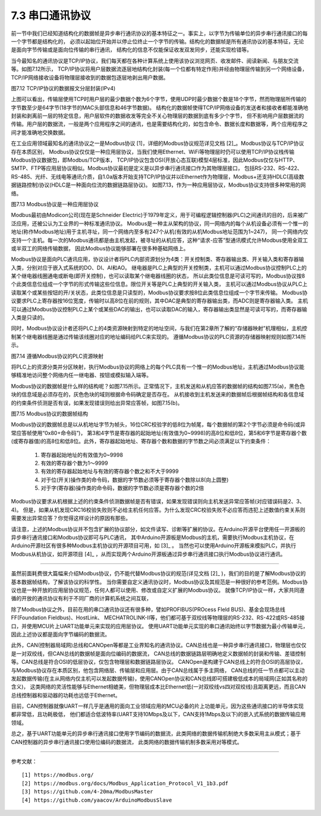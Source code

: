 ===========================
7.3 串口通讯协议
===========================

前一节中我们已经知道结构化的数据帧是异步串行通讯协议的基本特征之一。事实上，以字节为传输单位的异步串行通讯接口的每一个字节都是结构化的，
必须以起始位开始并以停止位终止一个字节的传输。结构化的数据帧是所有通讯协议的基本特征，无论是面向字节传输或是面向位传输的串行通讯，
结构化的信息不仅能保证收发双发同步，还能实现检错等。

当今最知名的通讯协议是TCP/IP协议，我们每天都在各种计算系统上使用该协议浏览网页、收发邮件、阅读新闻、与朋友交流等。如图7.12所示，
TCP/IP协议将用户层数据流逐层地结构化封装(每一个位都有特定作用)并经由物理层传输到另一个网络设备，TCP/IP网络接收设备将物理层接收到的数据包逐层地剥出用户数据。

.. image:: ../_static/images/c7/tcpip_protocol_datagram_encapsulation.jpg
  :scale: 18%
  :align: center

图7.12  TCP/IP协议的数据报文分层封装(IPv4)

上图可以看出，传输层使用TCP时用户层的最少数据个数为6个字节，使用UDP时最少数据个数是18个字节，然而物理层所传输的字节数至少是64字节(18字节的MAC头部信息和46字节数据)。
结构化的数据帧使得TCP/IP网络设备的发送者和接收者都能准确地封装和剥离前一层的特定信息，用户层软件的数据收发等完全不关心物理层的数据到底有多少个字节，
但不影响用户层数据流的传输。用户层的数据流，一般是两个应用程序之间的通讯，也是需要结构化的，如包含命令、数据长度和数据等，两个应用程序之间才能准确地交换数据。

在工业应用领域最知名的通讯协议之一是Modbus协议 [1]，详细的Modbus协议规范详见文档 [2]_。Modbus协议与TCP/IP协议存在本质区别，
Modbus协议仅仅是一种应用层协议，当我们使用Ethernet、WiFi等物理层时仍可以使用TCP/IP协议栈传输Modbus协议数据包，即Modbus/TCP版本，
TCP/IP协议包含OSI(开放心态互联)模型4层标准，因此Modbus仅仅与HTTP、SMTP、FTP等应用层协议相似。Modbus协议最初是定义是以异步串行通讯接口作为其物理层接口，
包括RS-232、RS-422、RS-485、光纤、无线电等通讯介质，自1.0a版本开始支持TCP/IP协议并以Ethernet作为物理层，Modbus+还支持HDLC(高级数据链路控制)协议(HDLC是一种面向位流的数据链路层协议)。
如图7.13，作为一种应用层协议，Modbus协议支持很多种常用的网络。

.. image:: ../_static/images/c7/modbus_protocol_layer_structure.jpg
  :scale: 25%
  :align: center

图7.13  Modbus协议是一种应用层协议

Modbus最初由Modicon公司(现在是Schneider Electric)于1979年定义，用于可编程逻辑控制器(PLC)之间通讯的目的，后来被广泛应用，还被公认为工业界的一种标准通讯协议。
Modbus是一种主从架构的协议，同一网络内的每个从机设备必须有一个惟一的地址(称作Modbus地址)用于主机寻址，同一个网络内至多有247个从机(有效的从机Modbus地址范围为1~247)，
同一个网络内仅支持一个主机。每一次的Modbus通讯都是由主机发起，被寻址的从机应答，这种“请求-应答”型通讯模式允许Modbus使用全双工或半双工的网络传输数据，
因此Modbus协议能够部署在很多种基础网络上。

Modbus协议是面向PLC通讯应用，协议设计者将PLC内部资源划分为4类：开关控制类、寄存器输出类、开关输入类和寄存器输入类，分别对应于嵌入式系统的DO、DI、AI和AO。
继电器是PLC上典型的开关控制类，主机可以通过Modbus协议控制PLC上的某个继电器线圈通电或断电(即开关控制)，也可以读取某个继电器线圈的状态，
所以此类位信息是可读可写的，Modbus协议按8个此类信息位组成一个字节的形式传输这些位信息。限位开关等是PLC上典型的开关输入类，
主机可以通过Modbus协议从PLC上读取某个或某些按钮的开/关状态，此类位信息是只读型的，Modbus协议要求按8位此类信息位组成一个字节来传输。
Modbus协议要求PLC上寄存器按16位宽度，传输时以高8位在前的规则，其中DAC是典型的寄存器输出类，而ADC则是寄存器输入类。
主机可以通过Modbus协议控制PLC上某个或某些DAC的输出，也可以读取DAC的输入，寄存器输出类显然是可读可写的，而寄存器输入类是只读的。

同时，Modbus协议设计者还将PLC上的4类资源映射到特定的地址空间，与我们在第2章所了解的“存储器映射”机理相似，主机控制某个继电器线圈是通过传输该线圈对应的地址编码给PLC来实现的。
遵循Modbus协议的PLC资源的存储器映射规则如图7.14所示。

.. image:: ../_static/images/c7/modbus_memory_map_for_resource_on_plc.jpg
  :scale: 20%
  :align: center

图7.14  遵循Modbus协议的PLC资源映射

将PLC上的资源分类并分区映射，执行Modbus协议的网络上的每个PLC具有一个惟一的Modbus地址，主机通过Modbus协议能够精准地访问整个网络内任一继电器、按钮或模拟输入端等。

Modbus协议的数据帧是什么样的结构呢？如图7.15所示。正常情况下，主机发送和从机应答的数据帧的结构如图7.15(a)，黑色色块的信息域是必须存在的，灰色色块的域则根据命令码确定是否存在。
从机接收到主机发送来的数据帧后根据帧结构和各信息域的约束条件侦测是否有误，如果发现错误则给出异常应答帧，如图7.15(b)。

.. image:: ../_static/images/c7/modbus_protocol_data_frame_structure.jpg
  :scale: 40%
  :align: center

图7.15  Modbus协议的数据帧结构

Modbus协议的数据帧总是以从机地址字节为帧头，16位CRC校验字的低8位为帧尾，每个数据帧的第2个字节必须是命令码(或异常应答帧使用“0x80+命令码”)，
第3和4字节是寄存器的起始地址(有效值为0~9998)的高8位和低8位，第5和6字节是寄存器个数(或寄存器值)的高8位和低8位。此外，寄存器起始地址、寄存器个数和数据的字节数之间必须满足以下约束条件：

  1) 寄存器起始地址的有效值为0~9998
  2) 有效的寄存器个数为1～9999
  3) 有效的寄存器起始地址与有效的寄存器个数之和不大于9999
  4) 对于位(开关)操作类的命令码，数据的字节数必须等于寄存器个数除以8(向上圆整)
  5) 对于字(寄存器)操作类的命令码，数据的字节数必须是寄存器个数的2倍

Modbus协议要求从机根据上述的约束条件侦测数据帧是否有错误，如果发现错误则向主机发送异常应答帧(对应错误码是2、3、4)。
但是，如果从机发现CRC16校验失败则不必给主机任何应答。为什么发现CRC校验失败不必应答而违犯上述数值约束关系则需要发出异常应答？你觉得这样设计的原因有那些。

请注意，上述的Modbus协议并不包含扩展的协议部分，如文件读写、诊断等扩展的协议。在Arduino开源平台使用任一开源板的异步串行通讯接口和Modbus协议即可与PLC通讯，
其中Arduino开源板是Modbus的主机，需要执行Modbus主机协议，在Arduino开源社区有很多种Modbus主机协议的开源项目可用，如 [3]_ 。
当然也可以使用Arduino开源板来模拟PLC，并执行Modbus从机协议，如开源项目 [4]_ ，从而实现两个Arduino开源板通过异步串行通讯接口执行Modbus协议进行通讯。

-------------------------

虽然前面耗费很大篇幅来介绍Modbus协议，仍不能代替Modbus协议的规范(详见文档 [2]_ )，我们的目的是了解Modbus协议的基本数据帧结构，了解该协议的科学性。
当你需要自定义通讯协议时，Modbus协议及其规范是一种很好的参考范例。Modbus协议也是一种开放的应用层协议规范，任何人都可以使用、修改或自定义扩展的Modbus协议。
就像TCP/IP协议一样，大家共同遵循的开放的通讯协议有利于不同厂商的计算机系统之间互联，

除了Modbus协议之外，目前在用的串口通讯协议还有很多种，譬如PROFIBUS(PROcess FIeld BUS)、基金会现场总线FF(Foundation Fieldbus)、HostLink、
MECHATROLINK-II等，他们都可基于双绞线等物理层的RS-232、RS-422或RS-485接口，并使用MCU片上UART功能单元来实现的应用层协议。
使用UART功能单元实现的串口通讯始终以字节数据为最小传输单元，因此上述协议都是面向字节编码的数据流。

此外，CAN(控制器局域网)总线和CANOpen等都是工业界知名的通讯协议。CAN总线也是一种异步串行通讯接口，物理层也仅仅是一对双绞线，但CAN总线的数据帧是面向位编码的数据流，
CAN总线的数据链路层明确地定义数据帧的封装和传输、差错控制等。CAN总线是符合OSI的低层协议，仅包含物理层和数据链路层协议。
CANOpen是构建于CAN总线上的符合OSI的高层协议，与Modbus协议存在本质区别，他包含网络层、传输层和应用层。由于CAN总线属于多主网络，
CAN总线的任一节点都可以主动发起数据传输(在主从网络内仅主机可以发起数据传输)，使用CANOpen协议和CAN总线即可搭建极低成本的局域网(正如其名称的含义)，
这类网络的灵活性能够与Ethernet相媲美，但物理层成本比Ethernet低(一对双绞线vs四对双绞线)且距离更远，而且CAN总线控制器和驱动器的功耗也远低于Ethernet。

目前，CAN控制器就像UART一样几乎是通用的面向工业领域应用的MCU必备的片上功能单元，因为这些通讯接口的半导体实现都非常低，且功耗极低，
他们都适合低波特率(UART支持10Mbps及以下，CAN支持1Mbps及以下)的嵌入式系统的数据传输应用领域。

总之，基于UART功能单元的异步串行通讯接口使用字节编码的数据流，此类网络的数据传输机制绝大多数采用主从模式；基于CAN控制器的异步串行通讯接口使用位编码的数据流，
此类网络的数据传输机制多数采用对等模式。

-------------------------

参考文献：
::

  [1] https://modbus.org/
  [2] https://modbus.org/docs/Modbus_Application_Protocol_V1_1b3.pdf 
  [3] https://github.com/4-20ma/ModbusMaster 
  [4] https://github.com/yaacov/ArduinoModbusSlave
